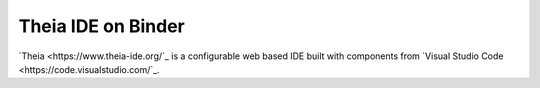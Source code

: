 ===================
Theia IDE on Binder
===================

.. image:: https://static.mybinder.org/badge_logo.svg 
   :target: https://mybinder.org/v2/gh/yuvipanda/theia-binder/master?urlpath=%2Ftheia

`Theia <https://www.theia-ide.org/`_ is a configurable web based IDE
built with components from `Visual Studio Code <https://code.visualstudio.com/`_.
